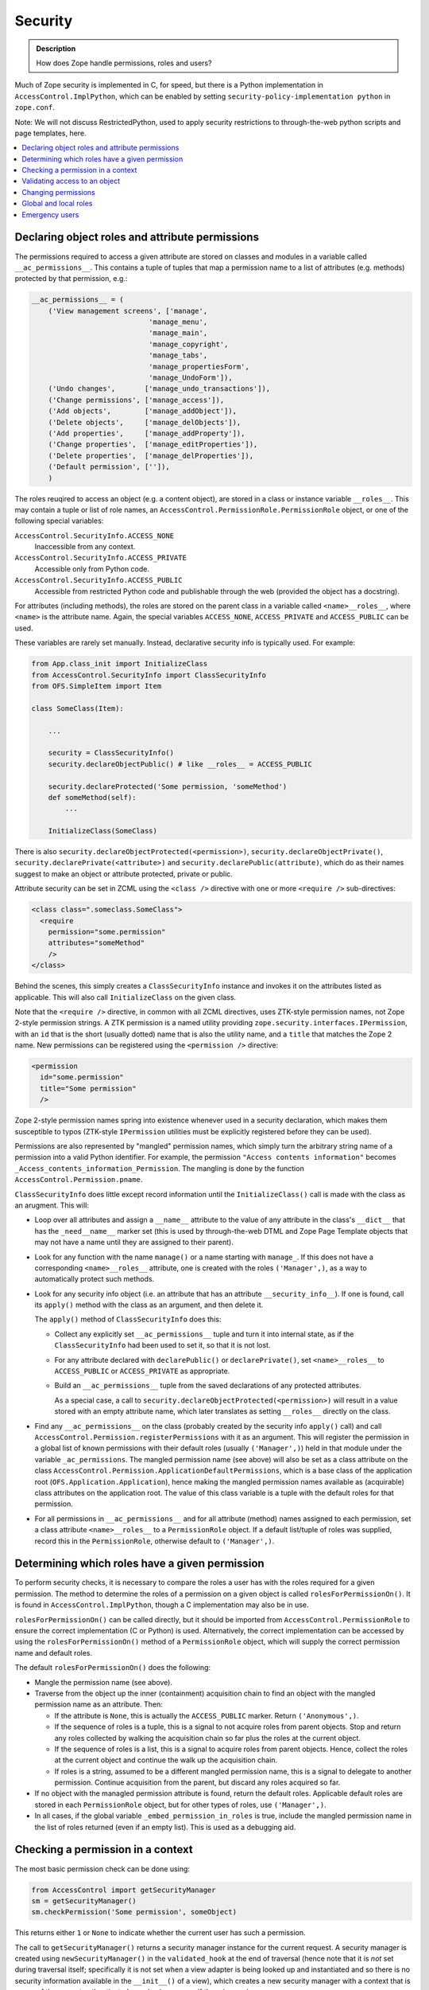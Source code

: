 ========
Security
========

.. admonition:: Description

        How does Zope handle permissions, roles and users?

Much of Zope security is implemented in C, for speed, but there is a Python
implementation in ``AccessControl.ImplPython``, which can be enabled by setting
``security-policy-implementation python`` in ``zope.conf``.

Note: We will not discuss RestrictedPython, used to apply security restrictions
to through-the-web python scripts and page templates, here.

.. contents :: :local:

Declaring object roles and attribute permissions
================================================

The permissions required to access a given attribute are stored on classes and
modules in a variable called ``__ac_permissions__``. This contains a tuple of
tuples that map a permission name to a list of attributes (e.g. methods)
protected by that permission, e.g.:

.. code-block:: python

    __ac_permissions__ = (
        ('View management screens', ['manage',
                                'manage_menu',
                                'manage_main',
                                'manage_copyright',
                                'manage_tabs',
                                'manage_propertiesForm',
                                'manage_UndoForm']),
        ('Undo changes',       ['manage_undo_transactions']),
        ('Change permissions', ['manage_access']),
        ('Add objects',        ['manage_addObject']),
        ('Delete objects',     ['manage_delObjects']),
        ('Add properties',     ['manage_addProperty']),
        ('Change properties',  ['manage_editProperties']),
        ('Delete properties',  ['manage_delProperties']),
        ('Default permission', ['']),
        )

The roles reuqired to access an object (e.g. a content object), are stored
in a class or instance variable ``__roles__``. This may contain a tuple or list
of role names, an ``AccessControl.PermissionRole.PermissionRole`` object, or one
of the following special variables:

``AccessControl.SecurityInfo.ACCESS_NONE``
  Inaccessible from any context.
``AccessControl.SecurityInfo.ACCESS_PRIVATE``
  Accessible only from Python code.
``AccessControl.SecurityInfo.ACCESS_PUBLIC``
  Accessible from restricted Python code and publishable through the web
  (provided the object has a docstring).

For attributes (including methods), the roles are stored on the parent class in
a variable called ``<name>__roles__``, where ``<name>`` is the attribute name.
Again, the special variables ``ACCESS_NONE``, ``ACCESS_PRIVATE`` and
``ACCESS_PUBLIC`` can be used.

These variables are rarely set manually. Instead, declarative security info
is typically used. For example:

.. code-block:: python

    from App.class_init import InitializeClass
    from AccessControl.SecurityInfo import ClassSecurityInfo
    from OFS.SimpleItem import Item

    class SomeClass(Item):

        ...

        security = ClassSecurityInfo()
        security.declareObjectPublic() # like __roles__ = ACCESS_PUBLIC

        security.declareProtected('Some permission, 'someMethod')
        def someMethod(self):
            ...

        InitializeClass(SomeClass)

There is also ``security.declareObjectProtected(<permission>)``,
``security.declareObjectPrivate()``, ``security.declarePrivate(<attribute>)``
and ``security.declarePublic(attribute)``, which do as their names suggest to
make an object or attribute protected, private or public.

Attribute security can be set in ZCML using the ``<class />`` directive with
one or more ``<require />`` sub-directives:

.. code-block:: xml

  <class class=".someclass.SomeClass">
    <require
      permission="some.permission"
      attributes="someMethod"
      />
  </class>

Behind the scenes, this simply creates a ``ClassSecurityInfo`` instance and invokes it
on the attributes listed as applicable. This will also call ``InitializeClass``
on the given class.

Note that the ``<require />`` directive, in common with all ZCML directives,
uses ZTK-style permission names, not Zope 2-style permission strings. A ZTK
permission is a named utility providing
``zope.security.interfaces.IPermission``, with an ``id`` that is the short
(usually dotted) name that is also the utility name, and a ``title`` that
matches the Zope 2 name. New permissions can be registered using the
``<permission />`` directive:

.. code-block:: xml

  <permission
    id="some.permission"
    title="Some permission"
    />

Zope 2-style permission names spring into existence whenever used in a security
declaration, which makes them susceptible to typos (ZTK-style ``IPermission``
utilities must be explicitly registered before they can be used).

Permissions are also represented by "mangled" permission names, which simply
turn the arbitrary string name of a permission into a valid Python identifier.
For example, the permission ``"Access contents information"`` becomes
``_Access_contents_information_Permission``. The mangling is done by the
function ``AccessControl.Permission.pname``.

``ClassSecurityInfo`` does little except record information until the
``InitializeClass()`` call is made with the class as an arugment. This will:

* Loop over all attributes and assign a ``__name__`` attribute to the value of
  any attribute in the class's ``__dict__`` that has the ``_need__name__``
  marker set (this is used by through-the-web DTML and Zope Page Template
  objects that may not have a name until they are assigned to their parent).
* Look for any function with the name ``manage()`` or a name starting with
  ``manage_``. If this does not have a corresponding ``<name>__roles__``
  attribute, one is created with the roles ``('Manager',)``, as a way to
  automatically protect such methods.
* Look for any security info object (i.e. an attribute that has an attribute
  ``__security_info__``). If one is found, call its ``apply()`` method with the
  class as an argument, and then delete it.

  The ``apply()`` method of ``ClassSecurityInfo`` does this:

  * Collect any explicitly set ``__ac_permissions__`` tuple and turn it into
    internal state, as if the ``ClassSecurityInfo`` had been used to set it,
    so that it is not lost.
  * For any attribute declared with ``declarePublic()`` or ``declarePrivate()``,
    set ``<name>__roles__`` to ``ACCESS_PUBLIC`` or ``ACCESS_PRIVATE`` as
    appropriate.
  * Build an ``__ac_permissions__`` tuple from the saved declarations of any
    protected attributes.

    As a special case, a call to
    ``security.declareObjectProtected(<permission>)`` will result in a value
    stored with an empty attribute name, which later translates as setting
    ``__roles__`` directly on the class.

* Find any ``__ac_permissions__`` on the class (probably created by the
  security info ``apply()`` call) and call
  ``AccessControl.Permission.registerPermissions`` with it as an argument.
  This will register the permission in a global list of known permissions with
  their default roles (usually ``('Manager',)``) held in that module under the
  variable ``_ac_permissions``. The mangled permission name (see above) will
  also be set as a class attribute on the class
  ``AccessControl.Permission.ApplicationDefaultPermissions``, which is a base
  class of the application root (``OFS.Application.Application``), hence making
  the mangled permission names available as (acquirable) class attributes on
  the application root. The value of this class variable is a tuple with the
  default roles for that permission.
* For all permissions in ``__ac_permissions__`` and for all attribute (method)
  names assigned to each permission, set a class attribute ``<name>__roles__``
  to a ``PermissionRole`` object. If a default list/tuple of roles was supplied,
  record this in the ``PermissionRole``, otherwise default to ``('Manager',)``.

Determining which roles have a given permission
===============================================

To perform security checks, it is necessary to compare the roles a user has
with the roles required for a given permission. The method to determine the
roles of a permission on a given object is called ``rolesForPermissionOn()``.
It is found in ``AccessControl.ImplPython``, though a C implementation may
also be in use.

``rolesForPermissionOn()`` can be called directly, but it should be imported
from ``AccessControl.PermissionRole`` to ensure the correct implementation (C
or Python) is used. Alternatively, the correct implementation can be accessed
by using the ``rolesForPermissionOn()`` method of a ``PermissionRole`` object,
which will supply the correct permission name and default roles.

The default ``rolesForPermissionOn()`` does the following:

* Mangle the permission name (see above).
* Traverse from the object up the inner (containment) acquisition chain to find an
  object with the mangled permission name as an attribute. Then:

  * If the attribute is ``None``, this is actually the ``ACCESS_PUBLIC`` marker.
    Return ``('Anonymous',)``.
  * If the sequence of roles is a tuple, this is a signal to not acquire roles
    from parent objects. Stop and return any roles collected by walking the
    acquisition chain so far plus the roles at the current object.
  * If the sequence of roles is a list, this is a signal to acquire roles from
    parent objects. Hence, collect the roles at the current object and continue
    the walk up the acquisition chain.
  * If roles is a string, assumed to be a different mangled permission name,
    this is a signal to delegate to another permission. Continue acquisition
    from the parent, but discard any roles acquired so far.

* If no object with the managled permission attribute is found, return the
  default roles. Applicable default roles are stored in each ``PermissionRole``
  object, but for other types of roles, use ``('Manager',)``.
* In all cases, if the global variable ``_embed_permission_in_roles`` is true,
  include the mangled permission name in the list of roles returned (even if
  an empty list). This is used as a debugging aid.

Checking a permission in a context
==================================

The most basic permission check can be done using:

.. code-block:: python

    from AccessControl import getSecurityManager
    sm = getSecurityManager()
    sm.checkPermission('Some permission', someObject)

This returns either ``1`` or ``None`` to indicate whether the current user
has such a permission.

The call to ``getSecurityManager()`` returns a security manager instance for the
current request. A security manager is created using ``newSecurityManager()`` in
the ``validated_hook`` at the end of traversal (hence note that it is *not* set
during traversal itself; specifically it is not set when a view adapter is being
looked up and instantiated and so there is no security information available in
the ``__init__()`` of a view), which creates a new security manager with a
context that is aware of the current authenticated user (or ``Anonymous`` if
there is none).

Again, the security manager may use a C implementation, but the default one
is defined in ``AccessControl.ImplPython``. The two most important methods on
this object are ``checkPermission()`` (seen above) and ``validate()``, which
is used during traversal to validate access to an object and will throw an
``Unauthorized`` exception if not valid. Both of these delegate to a security
policy, which will invariably be the ``ZopeSecurityPolicy`` also found in
``ImplPython`` (or C code) and instantiated once with a module-level call to
``setDefaultBehaviors()``.

The ``checkPermission()`` implementation in ``ZopeSecurityPolicy`` is relatively
simple. It uses ``rolesForPermissionOn()`` to discover the roles on the object,
and then obtains the current user from the security context (passed as a
parameter to its version of ``checkPermission()``) and calls the user object's
``allowed()`` method with the object and its roles.

Additionally, if the security policy allows for it (which it will by default),
checks are made to ensure that if the "execution context" has an owner (e.g. it
is a through-the-web Python script or template owned by a particular user), the
owner as well as the current user has the appropriate roles, otherwise access is
disallowed. Also, if proxy roles are set (again applicable to through-the-web
scripts), these are allowed to be used in lieu of the user's actual roles.

There are various user implementations that can treat ``allowed()`` differently.
The most common use in Plone is the ``PropertiedUser`` from
``Products.PluggableAuthService`` (PAS), though there is also a basic
implementation in ``AccessControl.users.BasicUser``, and a class called
``SpecialUser`` in the same module that is used for the ``Anonymous`` user.

The PAS version is only marginally more complex than the ``BasicUser``
implementation (it deals with roles obtained from groups a user belongs to), so
we will describe the ``allowed()`` implementation from ``BasicUser`` here:

* If the object's required roles is the special variable
  ``_what_not_even_god_should_do``   (you couldn't make this up), which
  corresponds to the ``ACCESS_NONE`` security declaration (as used by
  ``declareObjectPrivate()``), immediately disallow access.
* If the object's required roles is ``None``, which corresponds to the
  ``ACCESS_PUBLIC`` security declaration (as used by ``declareObjectPublic()``),
  or if ``Anonymous`` is one of the roles (even if the user is not
  ``Anonymous``), immediately allow access.
* If ``Authenticated`` is one of the required roles and the user is not
  ``Anonymous``, immediately allow access unless the object does not share an
  acquisition parent with the user folder (this is to avoid users with the same
  id in different user folders trying to steal each other's access through
  acquisition tricks). This is referred to as the "context check" below.
* Check if the user's global roles intersect with the roles required to access
  the object, and allow access if the user passes the context check.
* Check if there are any local roles, as defined in the attribute
  ``__ac_local_roles__``, granted to the user and check these against the
  required roles (and perform the context check). ``__ac_local_roles__`` may be
  a dictionary or a callable that returns a dictionary, containing a mapping of user ids (or
  group ids, if PAS is used) to local roles granted. The local role check is
  performed iteratively by walking up the acquisition chain and checking the
  instances of bound methods, up to the root of the acquisition chain.
* If none of the above succeed, return ``None`` to indicate that the user is not
  allowed to access the object.

Validating access to an object
==============================

The second type of security operation provided by the ``SecurityManager`` is to
check whether the user should be able to access a particular context. This is
most commonly used during traversal, by way of the user folder's ``validate()``
method. The version in ``Products.PluggableAuthService.PluggableAuthService``
does this:

* Get all applicable user ids from the request. Most likely, there is only one,
  but PAS's modular nature means it is possible more than one plugin will supply
  a user id.
* Extract the following information from the published object
  (``REQUEST['published']``):

  * ``accessed``, the object the published object was accessed through, i.e.
    the first traversal parent (``request['PARENTS'][0]``).
  * ``container``, the physical container of the object, i.e. the inner
    acquisition parent. If the published object is a method, the container is
    also set to be the method, but stripped of any outer acquisition chains by
    a call to ``aq_inner()``. If the published object does not have an inner
    acquisition parent, the traversal parent is used in the same way as it is
    used to set ``accessed``.
  * ``name``, the name used to access the object, e.g. a traversal path element.
  * ``value``, the object we are validating access to, i.e. the published
    object.

* If this is the top-level user folder and the user is the emergency user,
  return the user immediately without further authorisation.
* Otherwise, attempt to authorise the user by creating a new security manager
  for this user and calling its ``validate()`` method with ``accessed``,
  ``container``, ``name``, and ``value`` as arguments.

The default security manager ``validate()`` method delegates to the equivalent
method on the ``ZopeSecurityPolicy``. This is a charming 200+ line bundle of
``if`` statements that does something like this:

* If the ``name`` is an ``aq_*`` attribute other than ``aq_parent``,
  ``aq_inner`` or ``aq_explicit``, raise ``Unauthorized``.
* Obtain the ``aq_base``'d version of ``container`` and ``accessed``. If the
  ``accessed`` parent was not acquisition-wrapped, treat the ``aq_base``'d
  container as the ``aq_base``'d ``accessed``.
* The caller may have passed in the required roles already as an optimisation.
  If not, attempt to get the required roles by calling
  ``getRoles(container, name, value)``. The Python version of this is defined in
  ``AccessControl.ZopeSecurityPolicy``. It does the following:

  * If the ``value`` has a ``__roles__`` attribute, and it is ``None``
    (``ACCESS_PUBLIC``) or a list or tuple of roles, return them. (This probably
    means the ``value`` is a content object or similar.)
  * If it is a ``PermissionRole`` object or another object with a
    ``rolesForPermissionOn()`` method (described above), call this with the
    ``value`` as an argument and return the results. (This probably means the
    value is a method.)
  * If there is no ``__roles__`` attribute, check if we have a ``name``. Return
    "no roles" if not.
  * Attempt to find a class for the ``value``'s ``container``. If ``value`` is a
    method, go via the ``im_self`` attribute to get an instance to use as the
    ``container``. Then look for a ``<name>__roles__`` attribute on the class.
    If this is a ``PermissionRole``, call ``rolesForPermissionOn()`` as above;
    if it is a list, tuple or one of the sentinel values (``ACCESS_PUBLIC``,
    ``ACCESS_PRIVATE`` or ``ACCESS_NONE``, return it directly.

* If we still have no roles, we may have a primitive or other simple object
   that is not directly security-aware. We can still try to get security
   information from the ``container``:

  * If there is no ``container`` passed in, we have no way of inferring one, so
    all bets are off. Raise ``Unauthorized``.
  * Attempt to get a ``__roles__`` value from the ``container``. If it is
    acqusition-wrapped, also try to explicitly acquire ``__roles__`` if it does
    not have a ``__roles__`` attribute itself.

    If this fails, then we may still be able to get some security assertions
    from the container (see below), but we only allow this if the ``accessed``
    parent is the ``container``. If the ``value`` was accessed through a more
    convoluted acquisition chain, say, we cannot rely solely on container
    assertions, so we raise ``Unauthorized``.
  * At this point, there are two possibilities: we have some roles required to
    access the ``container``, or we have no roles at all, but we accessed the
    ``value`` directly from its parent ``container``. In both cases, we check
    container security assertions:

    * If the ``container`` is a tuple or string, and we have gotten this far, we
      consider access to be allowed and return true. (This can't really happen
      through URL traversal, but could occur with path traversal).
    * If the ``container`` is an object with an attribute
      ``__allow_access_to_unprotected_subobjects__``, obtain this. It can be
      of three things:

      An integer or boolean
        if set to a true value, allow access and return
        ``True``, otherwise raise ``Unauthorized``.
      A dictionary
        Attempt to look up a truth value in this dictionary by
        using the accessed ``name`` as a key. If not found or false, raise
        ``Unauthorized``, otherwise allow access and return ``True``. If the name
        is not found, default to allowing access.
      A callable
        Call it with the ``name`` and ``value`` as arguments, and
        use the return value to determine whether to allow access or raise
        ``Unauthorized``.

    * If there is no ``__allow_access_to_unprotected_subobjects__``, raise
      ``Unauthorized``.

  * If we did manage to get some roles from the container, we still check
    ``__allow_access_to_unprotected_subobjects__`` as above, but only as a
    negative: we raise ``Unauthorized`` if access is not allowed, and continue
    security checking against the roles we found otherwise. In this case, we
    use the ``container`` (probably a content object) as the ``value`` to check.
  * At this point, we have roles, and we know the container in theory allows
    access to the attribute that did not have its own security assertions. We
    set ``value`` to be the ``container`` so that we can check whether we are in
    fact allowed to access the container.
  * We can now check whether the user has the appropriate roles. This is
    essentially the same logic as in ``checkPermission()`` above, although
    stated slightly differently:

    * If ``__roles__`` is ``None`` (``ACCESS_PUBLIC``) or contains
      ``Anonymous``, allow access immediately.
    * If the execution context is something like a through-the-web Python script
      owned by a user, we raise ``Unauthorized`` if the owner does not have any
      of the required roles.
    * If the execution context has proxy roles, these are allowed to be used
      to validate access intead of the user's actual roles.
    * Otherwise, call ``user.allowed()`` to validate access and either return
      true or raise ``Unauthorized``.

The remainder of the logic in ``validate()`` concerns the case where
``verbose-security`` is enabled in ``zope.conf``. Various checks are made in
an attempt to raise ``Unauthorized`` exceptions with meaningful descriptions
about where in the validation logic access was denied.

Changing permissions
====================

The mapping of permissions to roles can be managed persistently at any object by
setting the mangled permission attribute (see the description of
``rolesForPermissionOn()`` above) to a list of roles as an instance variable.

The most basic API to do so is the class
``AccessControl.Permission.Permission``. This is a transient helper class
initialised with a (non-mangled) permission name (i.e. the first element in an
``__ac_permissions__`` tuple), a tuple of attributes the permission applies to
(i.e. the second element in an ``__ac_permissions__`` item) |---| referred to as
the variable ``data`` |---| and an object where the permission is being managed.

The methods ``getRoles()``, ``setRoles()`` and ``setRole()`` on the
``Permission`` class allow roles to be obtained and changed.

``getRoles()`` will first attempt to get the mangled permission name attribute
and return its value.

If it is not set, it will fall back to looping over all the listed attributes
(``data``) and obtaining the roles from the first one found, taking into account
the various ways in which ``__roles__`` can be stored. Note that an empty string
in the tuple of attributes means "check the object itself for a ``__roles__``
attribute". If ``__roles__`` is a list, it is returned, though if it contains
the legacy role ``Shared``, this is removed first. The sentinel ``None``
(``ACCESS_PUBLIC``) is turned into ``['Manager', 'Anonymous']``. If no roles are
set, the default return value is ``['Manager']``, though another default can be
supplied as the optional last parameter to ``getRoles()``.

``setRoles()`` will set the
mangled permission name as an instance variable on the object (or delete the
variable, if setting to an empty list of roles). Next, it will
ensure no other ``__roles__`` or ``<name>__roles__`` *instance* variables have
been set (class variables are left alone, of course), so that the managled
permission name attribute is the unambiguous statement of the permission-to-
role mapping.

Note that for both ``getRoles()`` and ``setRoles()``, the difference between
a tuple (don't acquire roles) and a list (do acquire) is significant, and
preserved.

``setRole()`` is used to manage a single role. It takes a role name and a
boolean to decide whether the role should be set or not. It simply builds the
appropriate list or tuple based on the current value of ``getRoles()`` and then
calls ``setRoles()``.

In most cases, it is easier to use the API provided by
``AccessControl.rolemanager.RoleManager`` to manipulate roles in a particular
context, rather than using ``Permission`` directly. This class, usually via the
more specific ``OFS.roles.RoleManager``, is a mixin to most persistent objects
in Zope. It contains a number of relevant methods:

.. In the following definition, s/inheritance/acquisition/ ?

``ac_inherited_permissions(all=0)``
  Returns a list of permissions applicable to this class, but not defined on
  this class directly, by walking the ``__bases__`` of the class. (Note that
  this is not inheritance in the persistent acquisition sense!). If ``all`` is set
  to a truth value, the permissions on this class are included as well. The
  return value is an ``__ac_permissions__``-like tuple of tuples. For inherited
  permissions, the attribute list of each permission entry will be an empty
  tuple.
``permission_settings(permission=None)``
  Returns the settings for a single permission or all permissions, returning a list of
  dicts. Used mainly by ZMI screens.
``manage_role(role, permissions=[])``
  Uses the ``Permission`` API to grant the role to the permissions passed in,
  and take it away from any other permissions where the role may be set.
``manage_acquiredPermissions(permissions=[])``
  Uses the ``Permission`` API to set the roles lists for each of the passed-in
  permissions to a list (acquire), and for all other permissions to a tuple
  (don't acquire).
``manage_permission(permission, roles=[], acquire=0)``
  Uses the ``Permission`` API to set roles for the given permission to either a
  tuple or list (it does not matter what type of sequence the ``roles``
  parameter contains, the ``acquire`` parameter is used), but only if the
  permission is known to this object.
``permissionsOfRole(role)``
  Uses the ``Permission`` API to get the permissions of the given role. Returns
  a list of dicts with keys ``name`` and ``selected`` (set to either an empty
  string or the string ``SELECTED``).
``rolesOfPermission(permission)``
  The inverse of ``permissionsOfRole()``, returning a similar data structure.
``acquiredRolesAreUsedBy(permission)``
  Returns either ``CHECKED`` or an empty string, depending on whether the roles
  sequence of the given permission is a list or tuple.

The use of the strings ``CHECKED`` or ``SELECTED`` as booleans is an unfortunate
side-effect of these methods being used quite literally by ZMI templates.

Global and local roles
======================

The list of known (valid) roles in any context is set in the attribute
``__ac_roles__``. On the initialisation of the application root during startup,
in ``install_required_roles()`` in ``OFS.Application.AppInitializer``, this is
made to include at least ``Owner`` and ``Authenticated``. The ``RoleManager``
base class sets it as a class variable with the value
``('Manager', 'Owner', 'Anonymous', 'Authenticated')``.

In ``AccessControl.rolemanager.RoleManager``, the method ``valid_roles()`` can
be used to obtain the list of valid roles in any given context. It will also
include roles from any parent objects referenced via a ``__parent__``
attribute.

User-defined roles can be set through the ZMI or the method ``_addRole()`` in
the ``OFS.roles.RoleManager`` specialisation, which simply manipulates the
``__ac_roles__`` tuple as an instance variable. There is also ``_delRoles()`` to
delete roles. The method ``userdefined_roles()`` on the base
``AccessControl.rolemanager.RoleManager`` class will return a list of all roles
that were set as instance variables rather than class variables.

The global roles of a given user is determined by the ``getRoles()`` function
on the user object (see the description of the ``allowed()`` method above).
The default ``ZODBRoleManager`` plugin for PAS stores a mapping of users and
roles persistently in the ZODB, though other implementations are possible, e.g.
querying an LDAP repository.

Users may also have local roles, granted in a particular container and its
children. These can be discovered for a given user most easily by calling the
``getRolesInContext()`` function on a user object, which takes a context object
as a parameter.

Local roles are stored in the instance variable ``__ac_local_roles__``. This may
be a dictionary or a callable that returns a dictionary, containing a mapping of user (or
group) ids to local roles granted. The local role check is performed iteratively
by walking up the acquisition chain and checking the instances of bound methods,
until the root of the acquisition chain is reached.

The API to manage local role assignments in a given context is found in
``AccessControl.rolemanager.RoleManager``, through the following methods:

``get_local_roles()``
  Return a tuple of local roles, each represented as a tuple of user ids and
  a tuple of local roles for that user id. With PAS, this may also include
  group ids.
``users_with_local_role(role)``
  Inspect ``__ac_local_roles__`` to get a list of all users with the given local
  role.
``get_local_roles_for_userid(userid)``
  Inspect ``__ac_local_roles__`` to get a tuple of all local roles for the given
  user id.
``manage_addLocalRoles(userid, roles)``
  Modify ``__ac_local_roles__`` to add the given roles to the given user id. Any
  existing roles are kept.
``manage_setLocalRoles(userid, roles)``
  Modify ``__ac_local_roles__`` to add the given roles to the given user id. Any
  existing roles are replaced.
``manage_delLocalRoles(userids)``
  Remove all local roles for the given user ids.

Emergency users
===============

On startup, at import time of ``AccessControl.users``, the function
``readUserAccessFile()`` is called to look for a file called ``accesss`` in the
Zope ``INSTANCE_HOME`` (an environment variable) directory. If found, it reads
the first line and parses it to return a tuple ``(name, password, domains,
remote_user_mode,)``.

If set, the module variable ``emergency_user`` is set to an
``UnrestrictedUser``, a special type of user where the ``allowed()`` method
always returns true. If not, it is set to a ``NullUnrestrictedUser``, which
acts in reverse and disallows everything.

The user folder implementations in ``AccessControl`` and PAS make specific
checks for this user during authentication and permission validation to ensure
this user can always log in and has virtually any permission, with the exception
of ``_what_not_even_god_should_do`` (``ACCESS_NONE``).

.. |---| unicode:: U+02014 .. em dash
